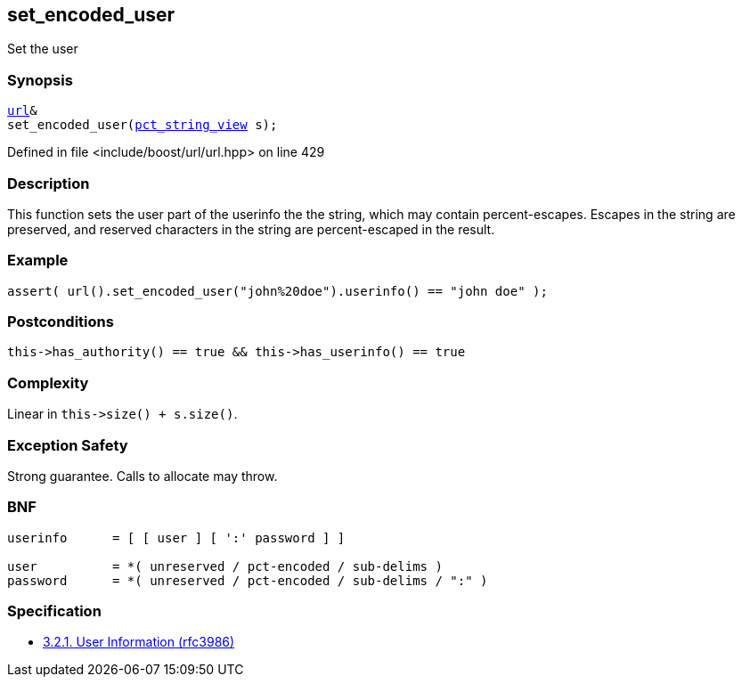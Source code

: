 :relfileprefix: ../../../
[#1558A4DCDDED638A1D69100D8F961DEEBC9829B3]
== set_encoded_user

pass:v,q[Set the user]


=== Synopsis

[source,cpp,subs="verbatim,macros,-callouts"]
----
xref:reference/boost/urls/url.adoc[url]&
set_encoded_user(xref:reference/boost/urls/pct_string_view.adoc[pct_string_view] s);
----

Defined in file <include/boost/url/url.hpp> on line 429

=== Description

pass:v,q[This function sets the user part of the] pass:v,q[userinfo the the string, which may]
pass:v,q[contain percent-escapes.]
pass:v,q[Escapes in the string are preserved,]
pass:v,q[and reserved characters in the string]
pass:v,q[are percent-escaped in the result.]

=== Example
[,cpp]
----
assert( url().set_encoded_user("john%20doe").userinfo() == "john doe" );
----

=== Postconditions
[,cpp]
----
this->has_authority() == true && this->has_userinfo() == true
----

=== Complexity
pass:v,q[Linear in `this->size() + s.size()`.]

=== Exception Safety
pass:v,q[Strong guarantee.]
pass:v,q[Calls to allocate may throw.]

=== BNF
[,cpp]
----
userinfo      = [ [ user ] [ ':' password ] ]

user          = *( unreserved / pct-encoded / sub-delims )
password      = *( unreserved / pct-encoded / sub-delims / ":" )
----

=== Specification

* link:https://datatracker.ietf.org/doc/html/rfc3986#section-3.2.1[            3.2.1. User Information (rfc3986)]


